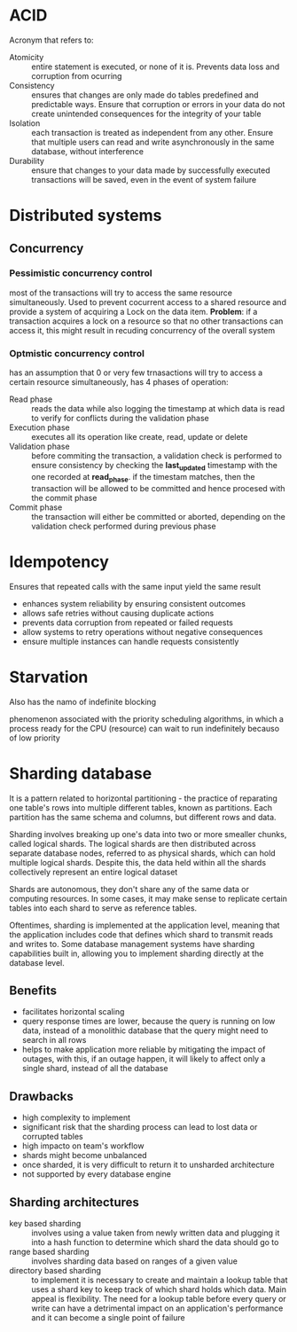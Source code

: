 * ACID
  Acronym that refers to:
  - Atomicity :: entire statement is executed, or none of it is. Prevents data loss and corruption from ocurring
  - Consistency :: ensures that changes are only made do tables predefined and predictable ways. Ensure that corruption or errors in your data do not create unintended consequences for the integrity of your table
  - Isolation :: each transaction is treated as independent from any other. Ensure that multiple users can read and write asynchronously in the same database, without interference
  - Durability :: ensure that changes to your data made by successfully executed transactions will be saved, even in the event of system failure
* Distributed systems

** Concurrency 
*** Pessimistic concurrency control
  most of the transactions will try to access the same resource simultaneously. Used to prevent cocurrent access to a shared resource and provide a system of acquiring a Lock on the data item. *Problem*: if a transaction acquires a lock on a resource so that no other transactions can access it, this might result in recuding concurrency of the overall system

*** Optmistic concurrency control 
  has an assumption that 0 or very few trnasactions will try to access a certain resource simultaneously, has 4 phases of operation:
    - Read phase :: reads the data while also logging the timestamp at which data is read to verify for conflicts during the validation phase
    - Execution phase :: executes all its operation like create, read, update or delete
    - Validation phase :: before commiting the transaction, a validation check is performed to ensure consistency by checking the *last_updated* timestamp with the one recorded at *read_phase*. if the timestam matches, then the transaction will be allowed to be committed and hence procesed with the commit phase
    - Commit phase :: the transaction will either be committed or aborted, depending on the validation check performed during previous phase

* Idempotency
Ensures that repeated calls with the same input yield the same result

- enhances system reliability by ensuring consistent outcomes
- allows safe retries without causing duplicate actions
- prevents data corruption from repeated or failed requests
- allow systems to retry operations without negative consequences
- ensure multiple instances can handle requests consistently

* Starvation
Also has the namo of indefinite blocking

phenomenon associated with the priority scheduling algorithms, in which a process ready for the CPU (resource) can wait to run indefinitely becauso of low priority

* Sharding database
It is a pattern related to horizontal partitioning - the practice of reparating one table's rows into multiple different tables, known as partitions.
Each partition has the same schema and columns, but different rows and data.

Sharding involves breaking up one's data into two or more smealler chunks, called logical shards.
The logical shards are then distributed across separate database nodes, referred to as physical shards, which can hold multiple logical shards.
Despite this, the data held within all the shards collectively represent an entire logical dataset

Shards are autonomous, they don't share any of the same data or computing resources.
In some cases, it may make sense to replicate certain tables into each shard to serve as reference tables.

Oftentimes, sharding is implemented at the application level, meaning that the application includes code that defines which shard to transmit reads and writes to.
Some database management systems have sharding capabilities built in, allowing you to implement sharding directly at the database level.

** Benefits
- facilitates horizontal scaling
- query response times are lower, because the query is running on low data, instead of a monolithic database that the query might need to search in all rows
- helps to make application more reliable by mitigating the impact of outages, with this, if an outage happen, it will likely to affect only a single shard, instead of all the database

** Drawbacks
- high complexity to implement
- significant risk that the sharding process can lead to lost data or corrupted tables
- high impacto on team's workflow
- shards might become unbalanced
- once sharded, it is very difficult to return it to unsharded architecture
- not supported by every database engine

** Sharding architectures
- key based sharding :: involves using a value taken from newly written data and plugging it into a hash function to determine which shard the data should go to
- range based sharding :: involves sharding data based on ranges of a given value
- directory based sharding ::  to implement it is necessary to create and maintain a lookup table that uses a shard key to keep track of which shard holds which data. Main appeal is flexibility. The need for a lookup table before every query or write can have a detrimental impact on an application's performance and it can become a single point of failure
